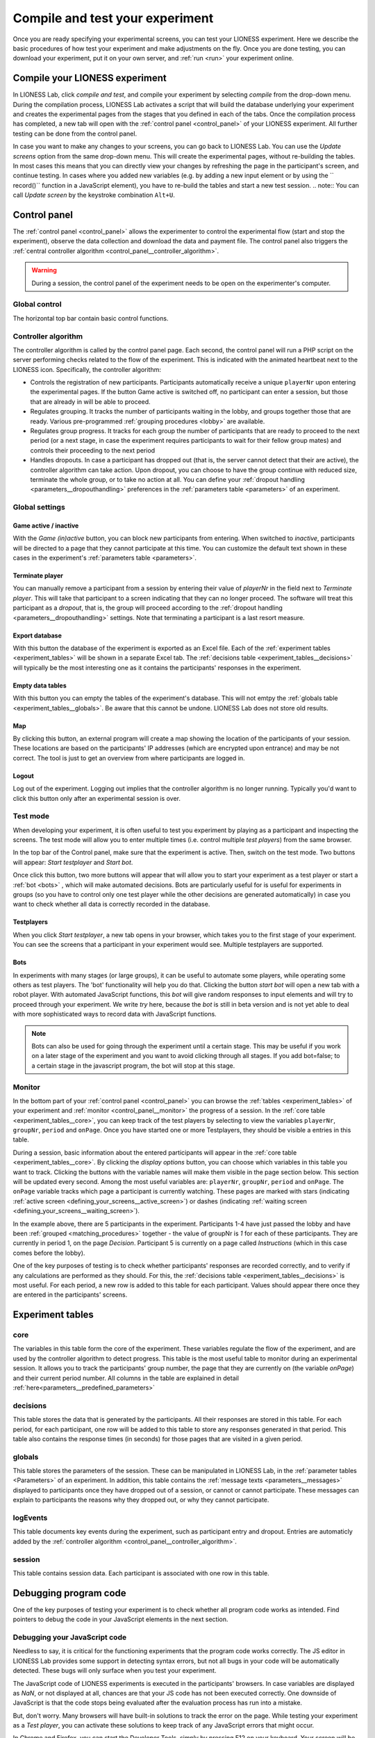 .. _compile_and_test:

========================================
Compile and test your experiment
========================================

Once you are ready specifying your experimental screens, you can test your LIONESS experiment. Here we describe the basic procedures of how test your experiment and make adjustments on the fly. Once you are done testing, you can download your experiment, put it on your own server, and :ref:`run <run>` your experiment online.


Compile your LIONESS experiment
==================================================

In LIONESS Lab, click *compile and test*, and compile your experiment by selecting *compile* from the drop-down menu. During the compilation process, LIONESS Lab activates a script that will build the database underlying your experiment and creates the experimental pages from the stages that you defined in each of the tabs. Once the compilation process has completed, a new tab will open with the :ref:`control panel <control_panel>` of your LIONESS experiment. All further testing can be done from the control panel.

.. image:: _static/Compile.png
   :align: center

In case you want to make any changes to your screens, you can go back to LIONESS Lab. You can use the *Update screens* option from the same drop-down menu. This will create the experimental pages, without re-building the tables. In most cases this means that you can directly view your changes by refreshing the page in the participant's screen, and continue testing. In cases where you added new variables (e.g. by adding a new input element or by using the `` record()`` function in a JavaScript element), you have to re-build the tables and start a new test session.
.. note:: You can call *Update screen* by the keystroke combination ``Alt+U``.

.. _control_panel:

Control panel
=========================

The :ref:`control panel <control_panel>` allows the experimenter to control the experimental flow (start and stop the experiment), observe the data collection and download the data and payment file. The control panel also triggers the :ref:`central controller algorithm <control_panel__controller_algorithm>`.

.. warning:: During a session, the control panel of the experiment needs to be open on the experimenter's computer.

.. image:: _static/Control_panel_0.png
   :alt:  800px

.. _control_panel__global_control:

Global control
---------------------

The horizontal top bar contain basic control functions.

.. image:: _static/Control_panel_1.png
   :alt:  800px

.. _control_panel__controller_algorithm:

Controller algorithm
---------------------------

The controller algorithm is called by the control panel page. Each second, the control panel will run a PHP script on the server performing checks related to the flow of the experiment. This is indicated with the animated heartbeat next to the LIONESS icon. Specifically, the controller algorithm:

- Controls the registration of new participants. Participants automatically receive a unique ``playerNr`` upon entering the experimental pages. If the button Game active is switched off, no participant can enter a session, but those that are already in will be able to proceed.
- Regulates grouping. It tracks the number of participants waiting in the lobby, and groups together those that are ready. Various pre-programmed :ref:`grouping procedures <lobby>` are available.
- Regulates group progress. It tracks for each group the number of participants that are ready to proceed to the next period (or a next stage, in case the experiment requires participants to wait for their fellow group mates) and controls their proceeding to the next period
- Handles dropouts. In case a participant has dropped out (that is, the server cannot detect that their are active), the controller algorithm can take action. Upon dropout, you can choose to have the group continue with reduced size, terminate the whole group, or to take no action at all. You can define your :ref:`dropout handling <parameters__dropouthandling>` preferences in the :ref:`parameters table <parameters>` of an experiment.


Global settings
-------------------

.. _control_panel__active_inactive:

Game active / inactive
~~~~~~~~~~~~~~~~~~~~~~~

With the *Game (in)active* button, you can block new participants from entering. When switched to *inactive*, participants will be directed to a page that they cannot participate at this time. You can customize the default text shown in these cases in the experiment's :ref:`parameters table <parameters>`.

.. _control_panel__terminate_player:

Terminate player
~~~~~~~~~~~~~~~~~~~~~~

You can manually remove a participant from a session by entering their value of *playerNr* in the field next to *Terminate player*. This will take that participant to a screen indicating that they can no longer proceed. The software will treat this participant as a *dropout*, that is, the group will proceed according to the :ref:`dropout handling <parameters__dropouthandling>` settings. Note that terminating a participant is a last resort measure.

Export database
~~~~~~~~~~~~~~~~~~~~~~

With this button the database of the experiment is exported as an Excel file. Each of the :ref:`experiment tables <experiment_tables>` will be shown in a separate Excel tab. The :ref:`decisions table <experiment_tables__decisions>` will typically be the most interesting one as it contains the participants' responses in the experiment.

Empty data tables
~~~~~~~~~~~~~~~~~~~~~~

With this button you can empty the tables of the experiment's database. This will not emtpy the :ref:`globals table <experiment_tables__globals>`. Be aware that this cannot be undone. LIONESS Lab does not store old results.

Map
~~~~~~~~~~~~~~~~~~~~~~

By clicking this button, an external program will create a map showing the location of the participants of your session. These locations are based on the participants' IP addresses (which are encrypted upon entrance) and may be not correct. The tool is just to get an overview from where participants are logged in.

Logout
~~~~~~~~~~~

Log out of the experiment. Logging out implies that the controller algorithm is no longer running. Typically you'd want to click this button only after an experimental session is over.

.. _control_panel__test_mode:

Test mode
----------

When developing your experiment, it is often useful to test you experiment by playing as a participant and inspecting the screens. The test mode will allow you to enter multiple times (i.e. control multiple *test players*) from the same browser.

.. image:: _static/Start_testing.png
   :alt:  400px


In the top bar of the Control panel, make sure that the experiment is active. Then, switch on the test mode. Two buttons will appear: *Start testplayer* and *Start bot*.

Once click this button, two more buttons will appear that will allow you to start your experiment as a test player or start a :ref:`bot <bots>` , which will make automated decisions. Bots are particularly useful for is useful for experiments in groups (so you have to control only one test player while the other decisions are generated automatically) in case you want to check whether all data is correctly recorded in the database.


.. _control_panel__test_player:

Testplayers
~~~~~~~~~~~~

When you click *Start testplayer*, a new tab opens in your browser, which takes you to the first stage of your experiment. You can see the screens that a participant in your experiment would see. Multiple testplayers are supported.

.. _bots:

Bots
~~~~~~

In experiments with many stages (or large groups), it can be useful to automate some players, while operating some others as test players. The 'bot' functionality will help you do that. Clicking the button *start bot* will open a new tab with a robot player. With automated JavaScript functions, this *bot* will give random responses to input elements and will try to proceed through your experiment. We write *try* here, because the *bot* is still in beta version and is not yet able to deal with more sophisticated ways to record data with JavaScript functions.


.. note:: Bots can also be used for going through the experiment until a certain stage. This may be useful if you work on a later stage of the experiment and you want to avoid clicking through all stages. If you add bot=false; to a certain stage in the javascript program, the bot will stop at this stage.


.. _control_panel__monitor:

Monitor
-------------------

In the bottom part of your :ref:`control panel <control_panel>` you can browse the :ref:`tables <experiment_tables>` of your experiment and :ref:`monitor <control_panel__monitor>` the progress of a session. In the :ref:`core table <experiment_tables__core>`, you can keep track of the test players by selecting to view the variables ``playerNr``, ``groupNr``, ``period`` and ``onPage``. Once you have started one or more Testplayers, they should be visible a entries in this table.

During a session, basic information about the entered participants will appear in the :ref:`core table <experiment_tables__core>`. By clicking the *display options* button, you can choose which variables in this table you want to track. Clicking the buttons with the variable names will make them visible in the page section below. This section will be updated every second. Among the most useful variables are: ``playerNr``, ``groupNr``, ``period`` and ``onPage``. The ``onPage`` variable tracks which page a participant is currently watching. These pages are marked with stars (indicating :ref:`active screen <defining_your_screens__active_screen>`) or dashes (indicating :ref:`waiting screen <defining_your_screens__waiting_screen>`).

.. image:: _static/Control_panel_3.png
   :alt:  800px

In the example above, there are 5 participants in the experiment. Participants 1-4 have just passed the lobby and have been :ref:`grouped <matching_procedures>` together - the value of groupNr is *1* for each of these participants. They are currently in period 1, on the page *Decision*. Participant 5 is currently on a page called *Instructions* (which in this case comes before the lobby).

One of the key purposes of testing is to check whether participants' responses are recorded correctly, and to verify if any calculations are performed as they should. For this, the :ref:`decisions table <experiment_tables__decisions>` is most useful. For each period, a new row is added to this table for each participant. Values should appear there once they are entered in the participants' screens.

.. _experiment_tables:

Experiment tables
========================

.. _experiment_tables__core:

core
-----------------

The variables in this table form the core of the experiment. These variables regulate the flow of the experiment, and are used by the controller algorithm to detect progress. This table is the most useful table to monitor during an experimental session. It allows you to track the participants' group number, the page that they are currently on (the variable *onPage*) and their current period number. All columns in the table are explained in detail :ref:`here<parameters__predefined_parameters>`

.. _experiment_tables__decisions:

decisions
-----------------

This table stores the data that is generated by the participants. All their responses are stored in this table. For each period, for each participant, one row will be added to this table to store any responses generated in that period. This table also contains the response times (in seconds) for those pages that are visited in a given period.

.. _experiment_tables__globals:

globals
-----------------

This table stores the parameters of the session. These can be manipulated in LIONESS Lab, in the :ref:`parameter tables <Parameters>` of an experiment. In addition, this table contains the :ref:`message texts <parameters__messages>` displayed to participants once they have dropped out of a session, or cannot or cannot participate. These messages can explain to participants the reasons why they dropped out, or why they cannot participate.

.. _experiment_tables__logevents:

logEvents
-----------------

This table documents key events during the experiment, such as participant entry and dropout. Entries are automaticly added by the :ref:`controller algorithm <control_panel__controller_algorithm>`.

.. _experiment_tables__session:

session
-----------------

This table contains session data. Each participant is associated with one row in this table.


Debugging program code
=========================

One of the key purposes of testing your experiment is to check whether all program code works as intended. Find pointers to debug the code in your JavaScript elements in the next section.


.. _javascript__debugging_your_javascript_code:

Debugging your JavaScript code
------------------------------------

Needless to say, it is critical for the functioning experiments that the program code works correctly. The JS editor in LIONESS Lab provides some support in detecting syntax errors, but not all bugs in your code will be automatically detected. These bugs will only surface when you test your experiment.

The JavaScript code of LIONESS experiments is executed in the participants' browsers. In case variables are displayed as *NaN*, or not displayed at all, chances are that your JS code has not been executed correctly. One downside of JavaScript is that the code stops being evaluated after the evaluation process has run into a mistake.

But, don't worry. Many browsers will have built-in solutions to track the error on the page. While testing your experiment as a *Test player*, you can activate these solutions to keep track of any JavaScript errors that might occur.

In Chrome and Firefox, you can start the Developer Tools, simply by pressing F12 on your keyboard. Your screen will be split, showing the original page, and its underlying code (which you generated with LIONESS Lab). On the top of this *code* section you find a number of tabs (Elements, Console, Sources, ...). The execution of JavaScript can be viewed in the Console tab. In the majority of cases, bugs are easily identified here. Common bugs are spelling mistakes in variables, or mistakes in calling functions.

When you have spotted the mistake on a participant page, you can go back to LIONESS Lab and spot the mistake in the JS code in the corresponding screen. If you make a change, you can press *Compile and test* and then *recompile experiment (keep tables)* to immediately see whether your change has fixed the bug.


Commenting your JavaScript code
------------------------------------

It is always a good idea to add comments to your code. It makes your code transparent to others and can also help you understanding it when you get back to it at a later time. Now, the usual way to add comments to JS code (e.g. for adding clarifications), is by using the double slash "//".


.. note:: Note that not all web servers will interpret this code the same way. This has to do with line breaks surrounding this code. To prevent your code from being corrupted, use "/\* ... \*/", where the any comments go on the placeholder dots.
